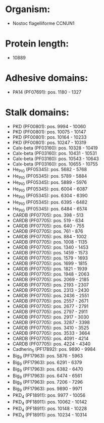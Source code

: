 * Organism:
- Nostoc flagelliforme CCNUN1
* Protein length:
- 10889
* Adhesive domains:
- PA14 (PF07691): pos. 1180 - 1327
* Stalk domains:
- PKD (PF00801): pos. 9994 - 10060
- PKD (PF00801): pos. 10075 - 10147
- PKD (PF00801): pos. 10164 - 10233
- PKD (PF00801): pos. 10247 - 10319
- Calx-beta (PF03160): pos. 10328 - 10419
- Calx-beta (PF03160): pos. 10431 - 10531
- Calx-beta (PF03160): pos. 10543 - 10643
- Calx-beta (PF03160): pos. 10655 - 10755
- He_PIG (PF05345): pos. 5682 - 5768
- He_PIG (PF05345): pos. 5789 - 5884
- He_PIG (PF05345): pos. 5889 - 5976
- He_PIG (PF05345): pos. 6004 - 6087
- He_PIG (PF05345): pos. 6304 - 6390
- He_PIG (PF05345): pos. 6395 - 6482
- He_PIG (PF05345): pos. 6484 - 6574
- CARDB (PF07705): pos. 398 - 513
- CARDB (PF07705): pos. 519 - 634
- CARDB (PF07705): pos. 640 - 755
- CARDB (PF07705): pos. 761 - 876
- CARDB (PF07705): pos. 884 - 1002
- CARDB (PF07705): pos. 1008 - 1135
- CARDB (PF07705): pos. 1340 - 1453
- CARDB (PF07705): pos. 1459 - 1573
- CARDB (PF07705): pos. 1579 - 1693
- CARDB (PF07705): pos. 1699 - 1815
- CARDB (PF07705): pos. 1821 - 1939
- CARDB (PF07705): pos. 1948 - 2063
- CARDB (PF07705): pos. 2069 - 2185
- CARDB (PF07705): pos. 2193 - 2307
- CARDB (PF07705): pos. 2313 - 2430
- CARDB (PF07705): pos. 2436 - 2551
- CARDB (PF07705): pos. 2557 - 2671
- CARDB (PF07705): pos. 2677 - 2791
- CARDB (PF07705): pos. 2797 - 2911
- CARDB (PF07705): pos. 2917 - 3030
- CARDB (PF07705): pos. 3287 - 3398
- CARDB (PF07705): pos. 3410 - 3525
- CARDB (PF07705): pos. 3533 - 3664
- CARDB (PF07705): pos. 4091 - 4214
- CARDB (PF07705): pos. 4224 - 4340
- Cadherin_5 (PF17892): pos. 9890 - 9984
- Big_9 (PF17963): pos. 5876 - 5963
- Big_9 (PF17963): pos. 6291 - 6379
- Big_9 (PF17963): pos. 6382 - 6470
- Big_9 (PF17963): pos. 6474 - 6561
- Big_9 (PF17963): pos. 7206 - 7296
- Big_9 (PF17963): pos. 9890 - 9971
- PKD_4 (PF18911): pos. 9977 - 10056
- PKD_4 (PF18911): pos. 10062 - 10142
- PKD_4 (PF18911): pos. 10148 - 10228
- PKD_4 (PF18911): pos. 10234 - 10314

